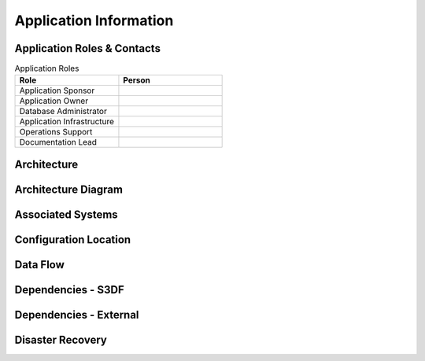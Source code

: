 #######################
Application Information
#######################

Application Roles & Contacts
============================
.. Describe who is performing the application roles.  Detailed in about section.

.. list-table:: Application Roles
   :widths: 25 25
   :header-rows: 1

   * - Role
     - Person
   * - Application Sponsor
     -
   * - Application Owner
     -
   * - Database Administrator
     -
   * - Application Infrastructure
     -
   * - Operations Support
     -
   * - Documentation Lead
     -

Architecture
============
.. Describe the architecture of the application including key components (e.g API servers, databases, messaging components and their roles).  Describe relevant network configuration.

Architecture Diagram
====================
.. Include architecture diagram of the application either as a mermaid chart or a picture of the diagram.

Associated Systems
==================
.. Describe other applications are associated with this applications.

Configuration Location
======================
.. Detail where the configuration is stored.  This is typically in GitHub, Kubernetes Configuration Maps, and/or Vault Secrets.

Data Flow
=========
.. Describe how data flows through the system including upstream and downstream services

Dependencies - S3DF
===================
.. Dependencies at USDF include Ceph, Weka Storage, Butler Database, LDAP, other Rubin applications, etc..  This can be none.

Dependencies - External
=======================
.. Dependencies on systems external to S3DF including in US DAC, France or UK DF, or other external systems.  This can be none.

Disaster Recovery
=================
.. RTO/RPO expectations for application.
